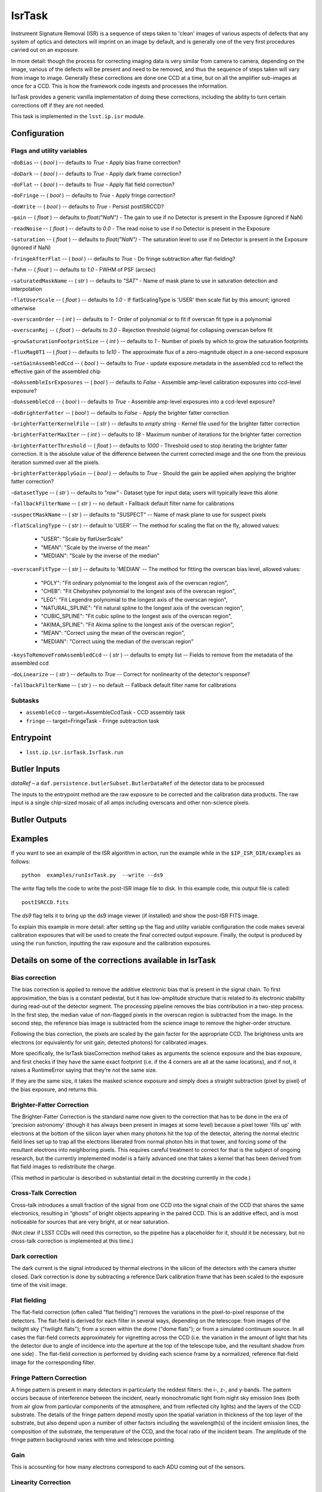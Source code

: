 
#######
IsrTask 
#######

Instrument Signature Removal (ISR) is a sequence of steps taken to
'clean' images of various aspects of defects that any system of optics
and detectors will imprint on an image by default, and is generally
one of the very first procedures carried out on an exposure.

In more detail: though the process for correcting imaging data is very
similar from camera to camera, depending on the image, various of the
defects will be present and need to be removed, and thus the sequence
of steps taken will vary from image to image.  Generally these
corrections are done one CCD at a time, but on all the amplifier
sub-images at once for a CCD.  This is how the framework code ingests
and processes the information.

IsrTask provides a generic vanilla implementation of doing these
corrections, including the ability to turn certain corrections off if
they are not needed.

This task is implemented in the ``lsst.ip.isr`` module.

.. seealso::
   
    This task is most commonly called by :doc:`ProcessCcd <processccd>`.


Configuration
=============

Flags  and utility variables
----------------------------

-``doBias`` -- ( `bool` ) --  defaults to `True` - Apply bias frame correction?

-``doDark`` -- ( `bool` ) --  defaults to `True` - Apply dark frame correction?

-``doFlat`` -- ( `bool` ) --  defaults to `True` - Apply flat field correction?

-``doFringe`` -- ( `bool` ) --  defaults to `True` - Apply fringe correction?

-``doWrite`` -- ( `bool` ) --  defaults to `True` - Persist postISRCCD?

-``gain`` -- ( `float` ) --  defaults to `float("NaN")` - The gain to use if no Detector is present in the Exposure (ignored if NaN)

-``readNoise`` -- ( `float` ) --  defaults to `0.0` - The read noise to use if no Detector is present in the Exposure

-``saturation`` -- ( `float` ) --  defaults to `float("NaN")` - The saturation level to use if no Detector is present in the Exposure (ignored if NaN)

-``fringeAfterFlat`` -- ( `bool` ) --  defaults to `True` - Do fringe subtraction after flat-fielding?

-``fwhm`` -- ( `float` ) --  defaults to `1.0` - FWHM of PSF (arcsec)

-``saturatedMaskName`` -- ( `str` ) --  defaults to `"SAT"` - Name of mask plane to use in saturation detection and interpolation

-``flatUserScale`` -- ( `float` ) --  defaults to `1.0` - If flatScalingType is 'USER' then scale flat by this amount; ignored otherwise

-``overscanOrder`` -- ( `int` ) --  defaults to `1` - Order of polynomial or to fit if overscan fit type is a polynomial

-``overscanRej`` -- ( `float` ) --  defaults to `3.0` - Rejection threshold (sigma) for collapsing overscan before fit

-``growSaturationFootprintSize`` -- ( `int` ) --  defaults to `1` - Number of pixels by which to grow the saturation footprints

-``fluxMag0T1`` -- ( `float` ) --  defaults to `1e10` - The approximate flux of a zero-magnitude object in a one-second exposure

-``setGainAssembledCcd`` -- ( `bool` ) --  defaults to `True` - update exposure metadata in the assembled ccd to reflect the effective gain of the assembled chip

-``doAssembleIsrExposures`` -- ( `bool` ) --  defaults to `False` - Assemble amp-level calibration exposures into ccd-level exposure?

-``doAssembleCcd`` -- ( `bool` ) --  defaults to `True` - Assemble amp-level exposures into a ccd-level exposure?

-``doBrighterFatter`` -- ( `bool` ) --  defaults to `False` - Apply the brighter fatter correction

-``brighterFatterKernelFile`` -- ( `str` ) --  defaults to `empty string` - Kernel file used for the brighter fatter correction

-``brighterFatterMaxIter`` -- ( `int` ) --  defaults to `18` - Maximum number of iterations for the brighter fatter correction

-``brighterFatterThreshold`` -- ( `float` ) --  defaults to `1000` - Threshold used to stop iterating the brighter fatter correction.  It is the absolute value of the difference between the current corrected image and the one from the previous iteration summed over all the pixels.

-``brighterFatterApplyGain`` -- ( `bool` ) --  defaults to `True` - Should the gain be applied when applying the brighter fatter correction?

-``datasetType`` -- ( `str` ) --  defaults to `"raw"` - Dataset type for input data; users will typically leave this alone

-``fallbackFilterName`` -- ( `str` ) --  no default - Fallback default filter name for calibrations


-``suspectMaskName`` -- ( `str` ) -- defaults to "SUSPECT" -- Name of mask plane to use for suspect pixels
	
-``flatScalingType`` -- ( `str` ) -- default to 'USER' -- The method for scaling the flat on the fly, allowed values:

	- "USER": "Scale by flatUserScale"
	-          "MEAN": "Scale by the inverse of the mean"
        -          "MEDIAN": "Scale by the inverse of the median"
     
 
-``overscanFitType`` -- ( `str` ) -- defaults to 'MEDIAN' -- The method for fitting the overscan bias level, allowed values:

	- "POLY": "Fit ordinary polynomial to the longest axis of the overscan region",
	-        "CHEB": "Fit Chebyshev polynomial to the longest axis of the overscan region",
	-  "LEG": "Fit Legendre polynomial to the longest axis of the overscan region",
        -   "NATURAL_SPLINE": "Fit natural spline to the longest axis of the overscan region",
        -  "CUBIC_SPLINE": "Fit cubic spline to the longest axis of the overscan region",
        -  "AKIMA_SPLINE": "Fit Akima spline to the longest axis of the overscan region",
        -  "MEAN": "Correct using the mean of the overscan region",
        -  "MEDIAN": "Correct using the median of the overscan region"
     
 
-``keysToRemoveFromAssembledCcd`` -- ( `str` ) --  defaults to empty list -- Fields to remove from the metadata of the assembled ccd

 
-``doLinearize`` -- ( `str` ) -- defaults to `True` -- Correct for nonlinearity of the detector's response?
 
-``fallbackFilterName`` -- ( `str` ) -- no default -- Fallback default filter name for calibrations

Subtasks
--------

-	``assembleCcd`` -- target=AssembleCcdTask -  CCD assembly task

-	``fringe`` --  target=FringeTask - Fringe subtraction task
 

Entrypoint
==========

- ``lsst.ip.isr.isrTask.IsrTask.run``


Butler Inputs
=============

`dataRef` – a ``daf.persistence.butlerSubset.ButlerDataRef`` of the
detector data to be processed

The inputs to the entrypoint method are the raw exposure to be
corrected and the calibration data products. The raw input is a single
chip-sized mosaic of all amps including overscans and other
non-science pixels.

Butler Outputs
==============

Examples
========

If you want to see an example of the ISR algorithm in action, run the
example while in the ``$IP_ISR_DIR/examples`` as follows::

  python  examples/runIsrTask.py  --write --ds9

The `write` flag tells the code to write the post-ISR image file to disk.  In this example code, this output file is called:: 

   postISRCCD.fits

The `ds9` flag tells it to bring up the ds9 image viewer (if installed) and show the post-ISR FITS image.

	    
To explain this example in more detail: after setting up the flag and utility variable configuration the code 
makes several calibration exposures that will be used to create the final corrected output exposure.  Finally, the output is produced by using the ``run`` function, inputting the raw exposure and the calibration exposures.


Details on some of the corrections available in IsrTask
=======================================================

Bias correction
----------------

The bias correction is applied to remove the additive electronic
bias that is present in the signal chain. To first
approximation, the bias is a constant pedestal, but it has low-amplitude structure
that is related to its electronic stability during
read-out of the detector segment. The processing pipeline removes the
bias contribution in a two-step process. In the first step, the median
value of non-flagged pixels in the overscan region is subtracted from
the image. In the second step, the reference bias image is subtracted
from the science image to remove the higher-order structure.

Following the bias correction, the pixels are scaled by the gain
factor for the appropriate CCD. The brightness units are electrons (or
equivalently for unit gain, detected photons) for calibrated images.

More specifically, the IsrTask biasCorrection method takes as
arguments the science exposure and the bias exposure, and first checks
if they have the same exact footprint (i.e. if the 4 corners are all
at the same locations), and if not, it raises a RuntimeError saying
that they’re not the same size.

If they are the same size, it takes the masked science exposure and
simply does a straight subtraction (pixel by pixel) of the bias
exposure, and returns this.

Brighter-Fatter Correction
--------------------------

The Brighter-Fatter Correction is the standard name now given to the
correction that has to be done in the era of 'precision astronomy'
(though it has always been present in images at some level) because a
pixel tower 'fills up' with electrons at the bottom of the silicon
layer when many photons hit the top of the detector, altering the
normal electric field lines set up to trap all the electrons liberated
from normal photon hits in that tower, and forcing some of the
resultant electrons into neighboring pixels.  This requires careful
treatment to correct for that is the subject of ongoing research, but
the currently implemented model is a fairly advanced one that takes a
kernel that has been derived from flat field images to redistribute
the charge.

(This method in particular is described in substantial detail in the
docstring currently in the code.)


Cross-Talk Correction
----------------------

Cross-talk introduces a small fraction of the signal from one CCD into
the signal chain of the CCD that shares the same electronics,
resulting in “ghosts” of bright objects appearing in the
paired CCD. This is an additive effect, and is most noticeable for
sources that are very bright, at or near saturation.

(Not clear if LSST CCDs will need this correction, so the pipeline has
a placeholder for it, should it be necessary, but no cross-talk
correction is implemented at this time.)

Dark correction
---------------

The dark current is the signal introduced by thermal electrons in the
silicon of the detectors with the camera shutter closed. Dark
correction is done by subtracting a reference Dark calibration
frame that has been scaled to the exposure time of the visit image.

Flat fielding
-------------

The flat-field correction (often called "flat fielding") removes the
variations in the pixel-to-pixel response of the detectors. The
flat-field is derived for each filter in several ways, depending on
the telescope: from images of the twilight sky ("twilight flats");
from a screen within the dome ("dome flats"); or from a simulated
continuum source. In all cases the flat-field corrects approximately
for vignetting across the CCD (i.e. the variation in the amount of
light that hits the detector due to angle of incidence into the
aperture at the top of the telescope tube, and the resultant shadow
from one side) . The flat-field correction is performed by dividing
each science frame by a normalized, reference flat-field image for the
corresponding filter.

Fringe Pattern Correction
-------------------------

A fringe pattern is present in many detectors in particularly the reddest
filters: the i-, z-, and y-bands. The pattern occurs because of
interference between the incident, nearly monochromatic light from
night sky emission lines (both from air glow from particular
components of the atmosphere, and from reflected city
lights) and the layers of the CCD substrate. The details of the fringe
pattern depend mostly upon the spatial variation in thickness of the
top layer of the substrate, but also depend upon a number of other
factors including the wavelength(s) of the incident emission lines,
the composition of the substrate, the temperature of the CCD, and the
focal ratio of the incident beam. The amplitude of the fringe pattern
background varies with time and telescope pointing.


Gain
----

This is accounting for how many electrons correspond to each ADU
coming out of the sensors.


Linearity Correction
--------------------

The response of the CCD detectors to radiation is highly linear for
pixels that are not near saturation, to typically better than 0.1% for
most recent cameras.

Currently, no linearity correction is applied in the DM pipelines.

Were a correction necessary it would likely be implemented with a
look-up table, and executed following the dark correction but prior to
fringe correction.



Overscan Correction
-------------------

This is similar in structure to bias etc. -- except the function
overscanCorrection in isr.py is quite long and extensive, and has
several interpln choices etc.


Saturation detection
---------------------

This one is fairly straightforward -- it is finding the pixels that
are saturated (have their potential wells full of charge).

Most of the work is done in makeThresholdMask i


Saturation Correction
---------------------

At the start of pipeline processing the pixel values are examined to
detect saturation (which will naturally also identify bleed trails
near saturated targets, and the strongest cosmic rays). These values,
along with pixels that are identified in the list of static bad
pixels, are flagged in the data quality mask of the science image.
All pixels in the science array identified as “bad” in this sense are
interpolated over, in order to avoid problems with source detection
and with code optimization for other downstream pipeline processing.

Interpolation is performed with a linear predictive code, as was done
for the Sloan Digital Sky Survey (SDSS). The PSF is taken to be a
Gaussian with sigma width equal to one pixel when deriving the
coefficients. For interpolating over most defects the interpolation is
only done in the x-direction, extending 2 pixels on each side of the
defect. This is done both for simplicity and to ameliorate the way
that saturation trails interact with bad columns.


Debugging
=========

- ``display`` - A dictionary containing debug point names as keys with frame number as value.  The only valid key is:

  ``postISRCCD`` (to display exposure after ISR has been applied)


Algorithm details
====================

-------------
  
  [Reference: Section 4 of LSST DATA CHALLENGE HANDBOOK (2011), and http://hsca.ipmu.jp/public/index.html ]

  

